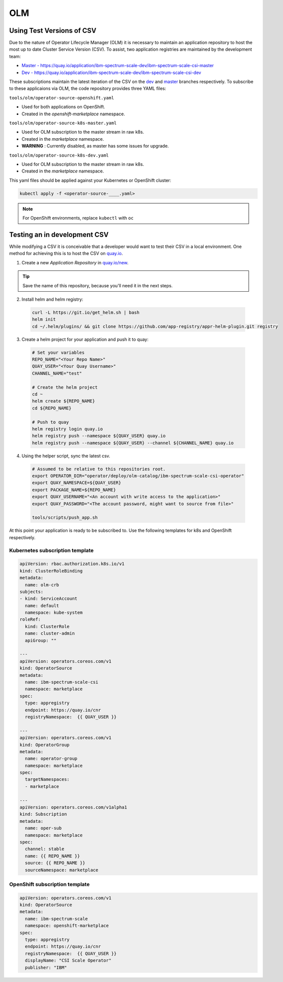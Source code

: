 OLM
===

Using Test Versions of CSV
--------------------------

Due to the nature of Operator Lifecycle Manager (OLM) it is necessary to maintain an application 
repository to host the most up to date Cluster Service Version (CSV). To assist, two application registries 
are maintained by the development team:  

* `Master - https://quay.io/application/ibm-spectrum-scale-dev/ibm-spectrum-scale-csi-master <https://quay.io/application/ibm-spectrum-scale-dev/ibm-spectrum-scale-csi-master>`_
* `Dev - https://quay.io/application/ibm-spectrum-scale-dev/ibm-spectrum-scale-csi-dev <https://quay.io/application/ibm-spectrum-scale-dev/ibm-spectrum-scale-csi-dev>`_

These subscriptions maintain the latest iteration of the CSV on the `dev <https://github.com/IBM/ibm-spectrum-scale-csi/tree/dev>`_ and `master <https://github.com/IBM/ibm-spectrum-scale-csi/tree/master>`_ branches respectively.
To subscribe to these applicaions via OLM, the code repository provides three YAML files:

``tools/olm/operator-source-openshift.yaml``

* Used for both applications on OpenShift.
* Created in the `openshift-marketplace` namespace.

``tools/olm/operator-source-k8s-master.yaml``

* Used for OLM subscription to the master stream in raw k8s.
* Created in the `marketplace` namespace.
* **WARNING** : Currently disabled, as master has some issues for upgrade.

``tools/olm/operator-source-k8s-dev.yaml``

* Used for OLM subscription to the master stream in raw k8s.
* Created in the `marketplace` namespace.

This yaml files should be applied against your Kubernetes or OpenShift cluster:

.. code-block:: bash
  
    kubectl apply -f <operator-source-____.yaml>

.. note:: For OpenShift environments, replace ``kubectl`` with  ``oc``

Testing an in development CSV
-----------------------------

While modifying a CSV it is conceivable that a developer would want to test their CSV in a local environment.
One method for achieving this is to host the CSV on `quay.io <https://quay.io>`_.

1. Create a new `Application Repository` in `quay.io/new <https://quay.io/new/>`_.

.. tip:: Save the name of this repository, because you'll need it in the next steps.

2. Install helm and helm registry:

  .. code-block::  bash
    
    curl -L https://git.io/get_helm.sh | bash
    helm init
    cd ~/.helm/plugins/ && git clone https://github.com/app-registry/appr-helm-plugin.git registry

3. Create a helm project for your application and push it to quay:

  .. code-block::  bash
  
    # Set your variables
    REPO_NAME="<Your Repo Name>"
    QUAY_USER="<Your Quay Username>"
    CHANNEL_NAME="test"
    
    # Create the helm project
    cd ~
    helm create ${REPO_NAME}
    cd ${REPO_NAME}
    
    # Push to quay
    helm registry login quay.io
    helm registry push --namespace ${QUAY_USER} quay.io
    helm registry push --namespace ${QUAY_USER} --channel ${CHANNEL_NAME} quay.io

4. Using the helper script, sync the latest csv.

  .. code-block:: bash
    
    # Assumed to be relative to this repositories root.
    export OPERATOR_DIR="operator/deploy/olm-catalog/ibm-spectrum-scale-csi-operator"
    export QUAY_NAMESPACE=${QUAY_USER}
    export PACKAGE_NAME=${REPO_NAME}
    export QUAY_USERNAME="<An account with write access to the application>"
    export QUAY_PASSWORD="<The account password, might want to source from file>"

    tools/scripts/push_app.sh

At this point your application is ready to be subscribed to.  Use the following templates for k8s and OpenShift respectively.

Kubernetes subscription template
++++++++++++++++++++++++++++++++

.. code-block:: yaml

  apiVersion: rbac.authorization.k8s.io/v1
  kind: ClusterRoleBinding
  metadata:
    name: olm-crb
  subjects:
  - kind: ServiceAccount
    name: default
    namespace: kube-system
  roleRef:
    kind: ClusterRole
    name: cluster-admin
    apiGroup: ""
  
  ---
  apiVersion: operators.coreos.com/v1
  kind: OperatorSource
  metadata:
    name: ibm-spectrum-scale-csi
    namespace: marketplace
  spec:
    type: appregistry
    endpoint: https://quay.io/cnr
    registryNamespace:  {{ QUAY_USER }}
  
  ---
  apiVersion: operators.coreos.com/v1
  kind: OperatorGroup
  metadata:
    name: operator-group
    namespace: marketplace
  spec:
    targetNamespaces:
    - marketplace
  
  ---
  apiVersion: operators.coreos.com/v1alpha1
  kind: Subscription
  metadata:
    name: oper-sub
    namespace: marketplace
  spec:
    channel: stable
    name: {{ REPO_NAME }}
    source: {{ REPO_NAME }}
    sourceNamespace: marketplace 

OpenShift subscription template
+++++++++++++++++++++++++++++++

.. code-block:: yaml

  apiVersion: operators.coreos.com/v1
  kind: OperatorSource
  metadata:
    name: ibm-spectrum-scale
    namespace: openshift-marketplace
  spec:
    type: appregistry
    endpoint: https://quay.io/cnr
    registryNamespace:  {{ QUAY_USER }}
    displayName: "CSI Scale Operator"
    publisher: "IBM"
